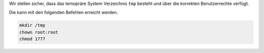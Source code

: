 Wir stellen sicher, dass das temopräre System Verzeichnis ``tmp`` besteht und über die korrekten Benutzerrechte verfügt.

Die kann mit den folgenden Befehlen erreicht werden.

.. code:: bash

	mkdir /tmp
	chown root:root
	chmod 1777
